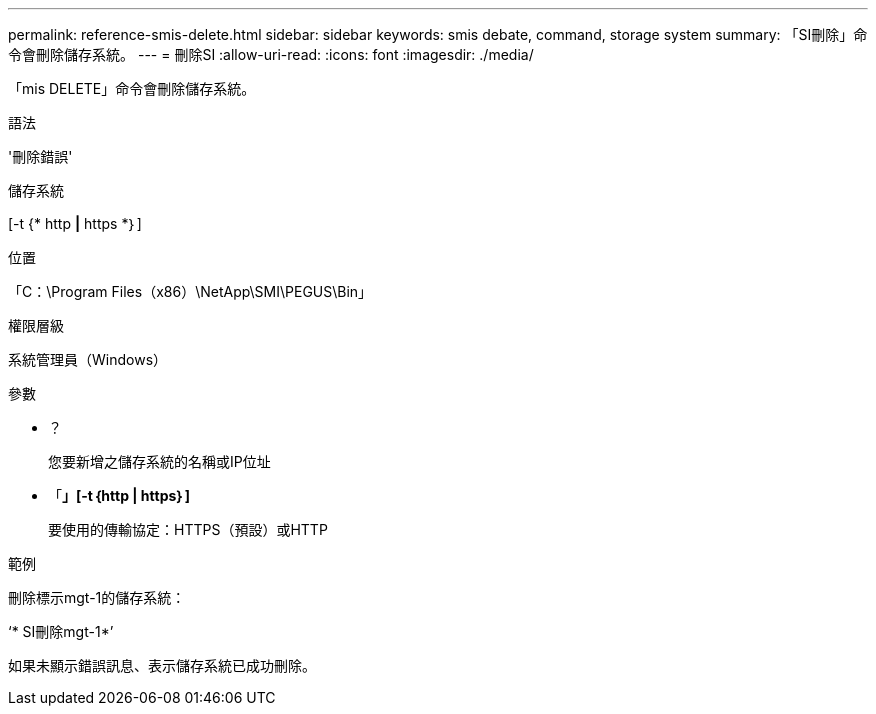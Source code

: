 ---
permalink: reference-smis-delete.html 
sidebar: sidebar 
keywords: smis debate, command, storage system 
summary: 「SI刪除」命令會刪除儲存系統。 
---
= 刪除SI
:allow-uri-read: 
:icons: font
:imagesdir: ./media/


[role="lead"]
「mis DELETE」命令會刪除儲存系統。

.語法
'刪除錯誤'

儲存系統

[-t {* http *|* https *｝]

.位置
「C：\Program Files（x86）\NetApp\SMI\PEGUS\Bin」

.權限層級
系統管理員（Windows）

.參數
* ？
+
您要新增之儲存系統的名稱或IP位址

* 「*」[-t｛http | https｝]*
+
要使用的傳輸協定：HTTPS（預設）或HTTP



.範例
刪除標示mgt-1的儲存系統：

‘* SI刪除mgt-1*’

如果未顯示錯誤訊息、表示儲存系統已成功刪除。
